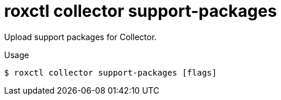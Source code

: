 // Module included in the following assemblies:
//
// * command-reference/roxctl-collector.adoc

:_mod-docs-content-type: REFERENCE
[id="roxctl-collector-support-packages_{context}"]
= roxctl collector support-packages

Upload support packages for Collector.

.Usage
[source,terminal]
----
$ roxctl collector support-packages [flags]
----
